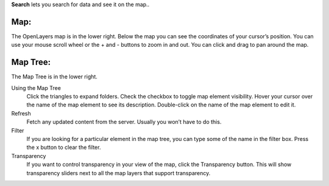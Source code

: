 
**Search** lets you search for data and see it on the map..

Map:
----

The OpenLayers map is in the lower right.  
Below the map you can see the coordinates of your cursor’s position.
You can use your mouse scroll wheel or the + and - buttons to zoom in and out.
You can click and drag to pan around the map.


Map Tree:
---------

The Map Tree is in the lower right.  

Using the Map Tree
   Click the triangles to expand folders.
   Check the checkbox to toggle map element visibility.
   Hover your cursor over the name of the map element to see its description.
   Double-click on the name of the map element to edit it.

Refresh
   Fetch any updated content from the server.  Usually you won’t have to do this.
  
Filter
   If you are looking for a particular element in the map tree, you can type some of the name in the filter box.
   Press the x button to clear the filter.

Transparency
   If you want to control transparency in your view of the map, click the Transparency button.
   This will show transparency sliders next to all the map layers that support transparency.
   


.. o __BEGIN_LICENSE__
.. o  Copyright (c) 2015, United States Government, as represented by the
.. o  Administrator of the National Aeronautics and Space Administration.
.. o  All rights reserved.
.. o 
.. o  The xGDS platform is licensed under the Apache License, Version 2.0
.. o  (the "License"); you may not use this file except in compliance with the License.
.. o  You may obtain a copy of the License at
.. o  http://www.apache.org/licenses/LICENSE-2.0.
.. o 
.. o  Unless required by applicable law or agreed to in writing, software distributed
.. o  under the License is distributed on an "AS IS" BASIS, WITHOUT WARRANTIES OR
.. o  CONDITIONS OF ANY KIND, either express or implied. See the License for the
.. o  specific language governing permissions and limitations under the License.
.. o __END_LICENSE__
